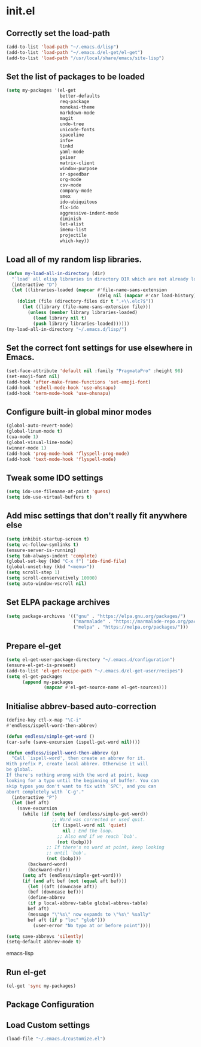 
* init.el

** Correctly set the load-path
#+BEGIN_SRC emacs-lisp
  (add-to-list 'load-path "~/.emacs.d/lisp")
  (add-to-list 'load-path "~/.emacs.d/el-get/el-get")
  (add-to-list 'load-path "/usr/local/share/emacs/site-lisp")
#+END_SRC

** Set the list of packages to be loaded
#+BEGIN_SRC emacs-lisp
  (setq my-packages '(el-get
                      better-defaults
                      req-package
                      monokai-theme
                      markdown-mode
                      magit
                      undo-tree
                      unicode-fonts
                      spaceline
                      info+
                      linkd
                      yaml-mode
                      geiser
                      matrix-client 
                      window-purpose
                      sr-speedbar
                      org-mode
                      csv-mode 
                      company-mode
                      smex
                      ido-ubiquitous
                      flx-ido
                      aggressive-indent-mode
                      diminish
                      let-alist
                      imenu-list
                      projectile
                      which-key))
#+END_SRC
** Load all of my random lisp libraries.
#+BEGIN_SRC emacs-lisp
  (defun my-load-all-in-directory (dir)
    "`load' all elisp libraries in directory DIR which are not already loaded."
    (interactive "D")
    (let ((libraries-loaded (mapcar #'file-name-sans-extension
                                    (delq nil (mapcar #'car load-history)))))
      (dolist (file (directory-files dir t ".+\\.elc?$"))
        (let ((library (file-name-sans-extension file)))
          (unless (member library libraries-loaded)
            (load library nil t)
            (push library libraries-loaded))))))
  (my-load-all-in-directory "~/.emacs.d/lisp/")
#+END_SRC

** Set the correct font settings for use elsewhere in Emacs.
#+BEGIN_SRC emacs-lisp
  (set-face-attribute 'default nil :family "PragmataPro" :height 98)
  (set-emoji-font nil)
  (add-hook 'after-make-frame-functions 'set-emoji-font)
  (add-hook 'eshell-mode-hook 'use-ohsnapu)
  (add-hook 'term-mode-hook 'use-ohsnapu)
#+END_SRC

** Configure built-in global minor modes
#+BEGIN_SRC emacs-lisp
  (global-auto-revert-mode)
  (global-linum-mode t)
  (cua-mode 1)
  (global-visual-line-mode)
  (winner-mode 1)
  (add-hook 'prog-mode-hook 'flyspell-prog-mode)
  (add-hook 'text-mode-hook 'flyspell-mode)
#+END_SRC

** Tweak some IDO settings
#+BEGIN_SRC emacs-lisp
  (setq ido-use-filename-at-point 'guess)
  (setq ido-use-virtual-buffers t)
#+END_SRC

** Add misc settings that don't really fit anywhere else
#+BEGIN_SRC emacs-lisp
  (setq inhibit-startup-screen t)
  (setq vc-follow-symlinks t)
  (ensure-server-is-running)
  (setq tab-always-indent 'complete)
  (global-set-key (kbd "C-x f") 'ido-find-file)
  (global-unset-key (kbd "<menu>"))
  (setq scroll-step 1)
  (setq scroll-conservatively 10000)
  (setq auto-window-vscroll nil)
#+END_SRC

** Set ELPA package archives
#+BEGIN_SRC emacs-lisp
  (setq package-archives '(("gnu" . "https://elpa.gnu.org/packages/")
                           ("marmalade" . "https://marmalade-repo.org/packages/")
                           ("melpa" . "https://melpa.org/packages/")))
#+END_SRC

** Prepare el-get
#+BEGIN_SRC emacs-lisp
  (setq el-get-user-package-directory "~/.emacs.d/configuration")
  (ensure-el-get-is-present)
  (add-to-list 'el-get-recipe-path "~/.emacs.d/el-get-user/recipes")
  (setq el-get-packages
        (append my-packages
                (mapcar #'el-get-source-name el-get-sources)))
#+END_SRC

** Initialise abbrev-based auto-correction
#+BEGIN_SRC emacs-lisp
(define-key ctl-x-map "\C-i"
#'endless/ispell-word-then-abbrev)

(defun endless/simple-get-word ()
(car-safe (save-excursion (ispell-get-word nil))))

(defun endless/ispell-word-then-abbrev (p)
  "Call `ispell-word', then create an abbrev for it.
With prefix P, create local abbrev. Otherwise it will
be global.
If there's nothing wrong with the word at point, keep
looking for a typo until the beginning of buffer. You can
skip typos you don't want to fix with `SPC', and you can
abort completely with `C-g'."
  (interactive "P")
  (let (bef aft)
    (save-excursion
      (while (if (setq bef (endless/simple-get-word))
                 ;; Word was corrected or used quit.
                 (if (ispell-word nil 'quiet)
                     nil ; End the loop.
                   ;; Also end if we reach `bob'.
                   (not (bobp)))
               ;; If there's no word at point, keep looking
               ;; until `bob'.
               (not (bobp)))
        (backward-word)
        (backward-char))
      (setq aft (endless/simple-get-word)))
      (if (and aft bef (not (equal aft bef)))
        (let ((aft (downcase aft))
        (bef (downcase bef)))
        (define-abbrev
        (if p local-abbrev-table global-abbrev-table)
        bef aft)
        (message "\"%s\" now expands to \"%s\" %sally"
        bef aft (if p "loc" "glob")))
          (user-error "No typo at or before point"))))

(setq save-abbrevs 'silently)
(setq-default abbrev-mode t)
#+END_SRC emacs-lisp
** Run el-get
#+BEGIN_SRC emacs-lisp
  (el-get 'sync my-packages)
#+END_SRC
** Package Configuration
** Load Custom settings
#+BEGIN_SRC emacs-lisp
(load-file "~/.emacs.d/customize.el")
#+END_SRC
